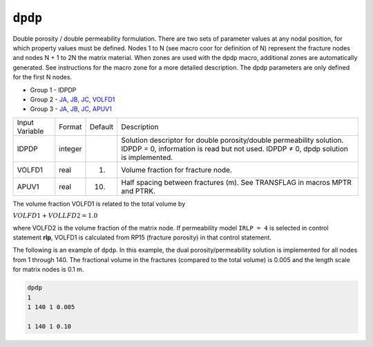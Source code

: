 ========
``dpdp``
========

Double porosity / double permeability formulation. There are two sets of parameter
values at any nodal position, for which property values must be defined.
Nodes 1 to N (see macro coor for definition of N) represent the fracture nodes
and nodes N + 1 to 2N the matrix material. When zones are used with the dpdp macro,
additional zones are automatically generated. See instructions for the macro zone
for a more detailed description. The dpdp parameters are only defined for the first N nodes.

* Group 1 - IDPDP
* Group 2 - `JA, JB, JC, VOLFD1  <InputData.html#JA>`_
* Group 3 - `JA, JB, JC, APUV1 <InputData.html#JA>`_ 

+----------------+---------+---------+-------------------------------------------------------------------------------------------------------------------------------------------------------------+
| Input Variable | Format  | Default | Description                                                                                                                                                 |
+----------------+---------+---------+-------------------------------------------------------------------------------------------------------------------------------------------------------------+
| IDPDP          | integer |         | Solution descriptor for double porosity/double permeability solution. IDPDP = 0, information is read but not used. IDPDP ≠ 0, dpdp solution is implemented. |
+----------------+---------+---------+-------------------------------------------------------------------------------------------------------------------------------------------------------------+
| VOLFD1         | real    | 1.      | Volume fraction for fracture node.                                                                                                                          |
+----------------+---------+---------+-------------------------------------------------------------------------------------------------------------------------------------------------------------+
| APUV1          | real    | 10.     | Half spacing between fractures (m). See TRANSFLAG in macros MPTR and PTRK.                                                                                  |
+----------------+---------+---------+-------------------------------------------------------------------------------------------------------------------------------------------------------------+

The volume fraction VOLFD1 is related to the total volume by

:math:`VOLFD1 + VOLLFD2 = 1.0`

where VOLFD2 is the volume fraction of the matrix node. If permeability model
``IRLP = 4`` is selected in control statement **rlp**,
VOLFD1 is calculated from RP15 (fracture porosity) in that control statement.

The following is an example of ``dpdp``. In this example,
the dual porosity/permeability solution is implemented for all nodes from
1 through 140. The fractional volume in the fractures (compared to the total volume)
is 0.005 and the length scale for matrix nodes is 0.1 m.

.. code::
   
   dpdp
   1
   1 140 1 0.005

   1 140 1 0.10
